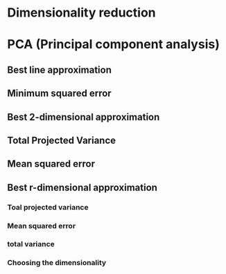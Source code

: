 
* Dimensionality reduction
* PCA (Principal component analysis)
** Best line approximation
** Minimum squared error
** Best 2-dimensional approximation
** Total Projected Variance
** Mean squared error
** Best r-dimensional approximation
*** Toal projected variance
*** Mean squared error
*** total variance
*** Choosing the dimensionality
